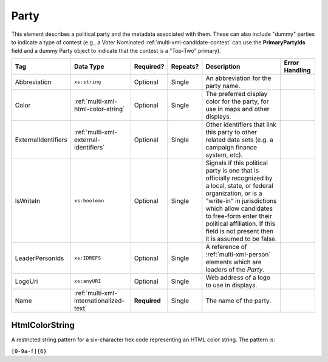 .. This file is auto-generated.  Do not edit it by hand!

.. _multi-xml-party:

Party
=====

This element describes a political party and the metadata associated with them. These can also include "dummy" parties to indicate a type of contest (e.g., a Voter Nominated :ref:`multi-xml-candidate-contest` can use the **PrimaryPartyIds** field and a dummy Party object to indicate that the contest is a "Top-Two" primary).

+---------------------+-----------------------------------------+--------------+--------------+------------------------------------------+------------------------------------------+
| Tag                 | Data Type                               | Required?    | Repeats?     | Description                              | Error Handling                           |
+=====================+=========================================+==============+==============+==========================================+==========================================+
| Abbreviation        | ``xs:string``                           | Optional     | Single       | An abbreviation for the party name.      |                                          |
+---------------------+-----------------------------------------+--------------+--------------+------------------------------------------+------------------------------------------+
| Color               | :ref:`multi-xml-html-color-string`      | Optional     | Single       | The preferred display color for the      |                                          |
|                     |                                         |              |              | party, for use in maps and other         |                                          |
|                     |                                         |              |              | displays.                                |                                          |
+---------------------+-----------------------------------------+--------------+--------------+------------------------------------------+------------------------------------------+
| ExternalIdentifiers | :ref:`multi-xml-external-identifiers`   | Optional     | Single       | Other identifiers that link this party   |                                          |
|                     |                                         |              |              | to other related data sets (e.g. a       |                                          |
|                     |                                         |              |              | campaign finance system, etc).           |                                          |
+---------------------+-----------------------------------------+--------------+--------------+------------------------------------------+------------------------------------------+
| IsWriteIn           | ``xs:boolean``                          | Optional     | Single       | Signals if this political party is one   |                                          |
|                     |                                         |              |              | that is officially recognized by a       |                                          |
|                     |                                         |              |              | local, state, or federal organization,   |                                          |
|                     |                                         |              |              | or is a "write-in" in jurisdictions      |                                          |
|                     |                                         |              |              | which allow candidates to free-form      |                                          |
|                     |                                         |              |              | enter their political affiliation. If    |                                          |
|                     |                                         |              |              | this field is not present then it is     |                                          |
|                     |                                         |              |              | assumed to be false.                     |                                          |
+---------------------+-----------------------------------------+--------------+--------------+------------------------------------------+------------------------------------------+
| LeaderPersonIds     | ``xs:IDREFS``                           | Optional     | Single       | A reference of :ref:`multi-xml-person`   |                                          |
|                     |                                         |              |              | elements which are leaders of the        |                                          |
|                     |                                         |              |              | `Party`.                                 |                                          |
+---------------------+-----------------------------------------+--------------+--------------+------------------------------------------+------------------------------------------+
| LogoUri             | ``xs:anyURI``                           | Optional     | Single       | Web address of a logo to use in          |                                          |
|                     |                                         |              |              | displays.                                |                                          |
+---------------------+-----------------------------------------+--------------+--------------+------------------------------------------+------------------------------------------+
| Name                | :ref:`multi-xml-internationalized-text` | **Required** | Single       | The name of the party.                   |                                          |
+---------------------+-----------------------------------------+--------------+--------------+------------------------------------------+------------------------------------------+

.. code-block:: xml
   :linenos:

   <Party id="par0001">
     <Abbreviation>REP</Abbreviation>
     <Color>e91d0e</Color>
     <IsWriteIn>false</IsWriteIn>
     <LeaderPersonIds>per01</LeaderPersonIds>
     <Name>
       <Text language="en">Republican</Text>
     </Name>
   </Party>


.. _multi-xml-html-color-string:

HtmlColorString
---------------

A restricted string pattern for a six-character hex code representing an HTML
color string. The pattern is:

``[0-9a-f]{6}``

